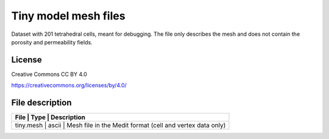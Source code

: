 Tiny model mesh files
====================

Dataset with 201 tetrahedral cells, meant for debugging.
The file only describes the mesh and does not contain the porosity and permeability fields.

License
-------

Creative Commons CC BY 4.0

https://creativecommons.org/licenses/by/4.0/

File description
-----------------

+------------------------------------+-------+---------------------------------------------------------------+
|      File                          | Type  |  Description                                                  | 
+=================+=======+==================================================================================+
|   tiny.mesh                        | ascii | Mesh file in the Medit format (cell and vertex data only)     |
+------------------------------------+-------+---------------------------------------------------------------+

